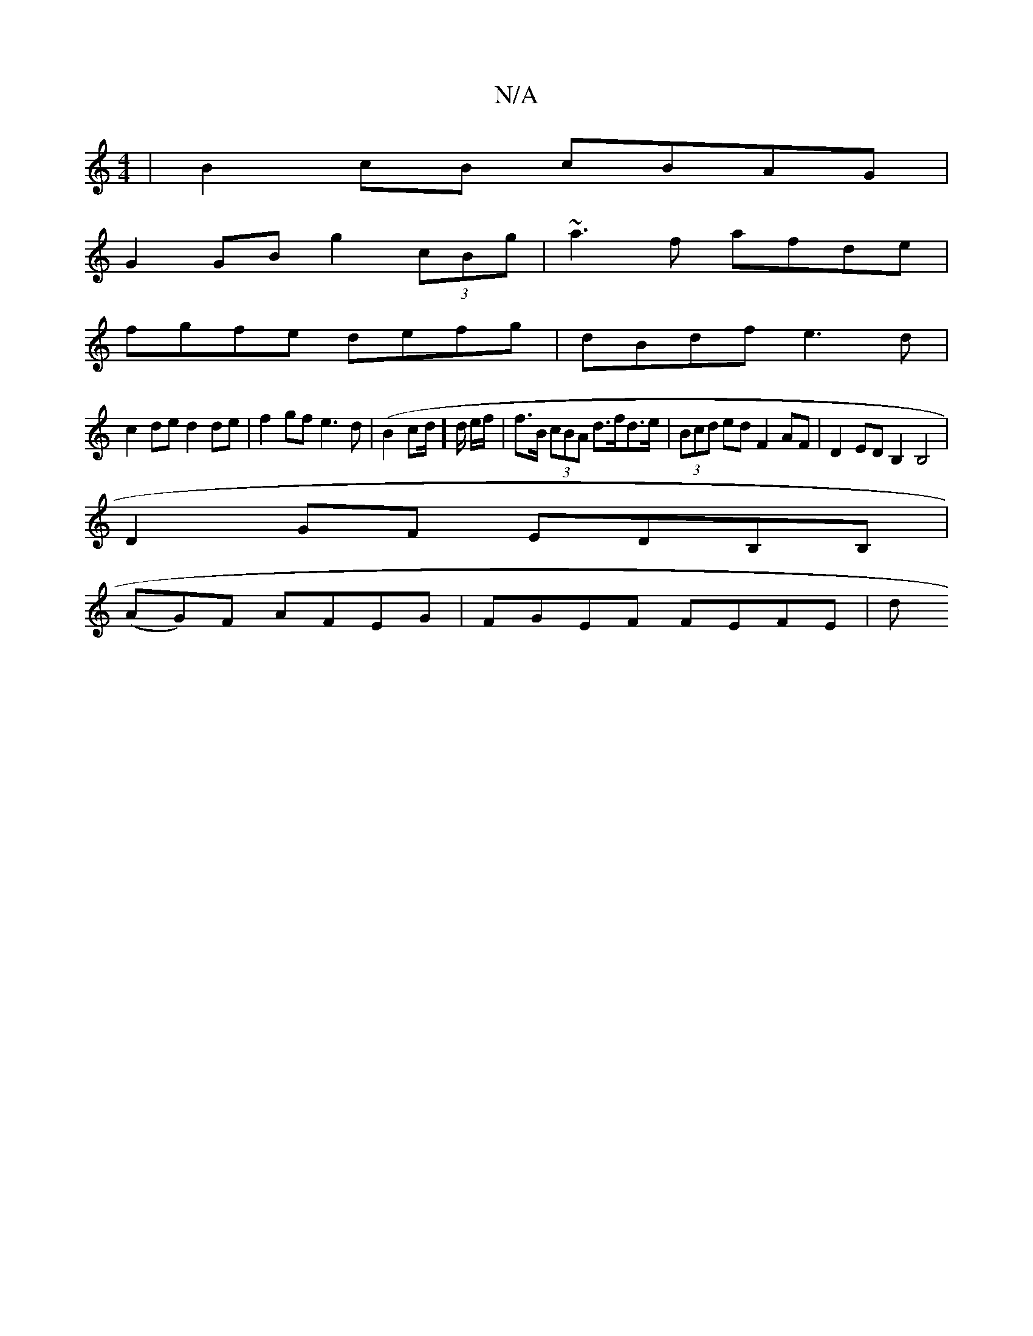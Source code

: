 X:1
T:N/A
M:4/4
R:N/A
K:Cmajor
 | B2cB cBAG |
G2 GB g2 (3cBg | ~a3f afde |
fgfe defg | dBdf e3d |
c2de d2 de | f2gf e3d | (B2c2/d/]d/ e/f/ | f>B (3cBA d>fd>e | (3Bcd ed F2 AF | D2 ED_ B,2 B,4|
D2 GF EDB,B, |
 (AG)F AFEG|FGEF FEFE|d